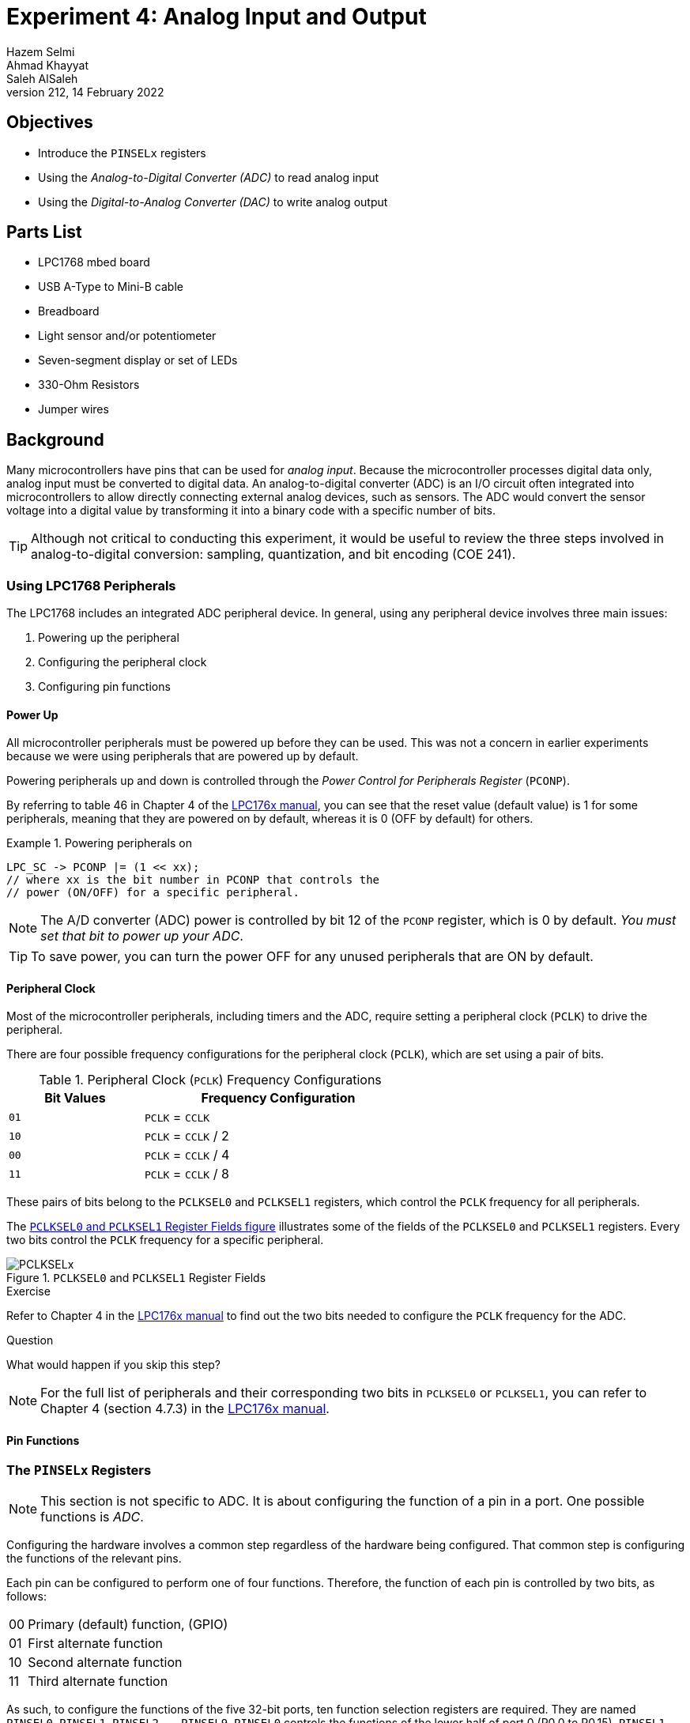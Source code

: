 = Experiment 4: Analog Input and Output
Hazem Selmi; Ahmad Khayyat; Saleh AlSaleh
212, 14 February 2022

== Objectives
- Introduce the `PINSELx` registers

- Using the _Analog-to-Digital Converter (ADC)_ to read analog input

- Using the _Digital-to-Analog Converter (DAC)_ to write analog output

== Parts List

- LPC1768 mbed board
- USB A-Type to Mini-B cable
- Breadboard
- Light sensor and/or potentiometer
- Seven-segment display or set of LEDs
- 330-Ohm Resistors
- Jumper wires

== Background

Many microcontrollers have pins that can be used for _analog
input_. Because the microcontroller processes digital data only,
analog input must be converted to digital data. An analog-to-digital
converter (ADC) is an I/O circuit often integrated into
microcontrollers to allow directly connecting external analog devices,
such as sensors. The ADC would convert the sensor voltage into a
digital value by transforming it into a binary code with a specific
number of bits.

[TIP]
==================================================
Although not critical to conducting this experiment, it would be
useful to review the three steps involved in analog-to-digital
conversion: sampling, quantization, and bit encoding (COE 241).
==================================================


=== Using LPC1768 Peripherals

The LPC1768 includes an integrated ADC peripheral device. In general,
using any peripheral device involves three main issues:

. Powering up the peripheral
. Configuring the peripheral clock
. Configuring pin functions

==== Power Up

All microcontroller peripherals must be powered up before they can be
used. This was not a concern in earlier experiments because we were
using peripherals that are powered up by default.

Powering peripherals up and down is controlled through the _Power
Control for Peripherals Register_ (`PCONP`).

By referring to table 46 in Chapter 4 of the <<lpc1768-manual,LPC176x
manual>>, you can see that the reset value (default value) is 1 for
some peripherals, meaning that they are powered on by default, whereas
it is 0 (OFF by default) for others.

.Powering peripherals on
==================================================
[source,C]
--------------------------------------------------
LPC_SC -> PCONP |= (1 << xx);
// where xx is the bit number in PCONP that controls the
// power (ON/OFF) for a specific peripheral.
--------------------------------------------------
==================================================
[NOTE]
==================================================
The A/D converter (ADC) power is controlled by bit 12 of the `PCONP`
register, which is 0 by default. _You must set that bit to power up
your ADC_.
==================================================

[TIP]
==================================================
To save power, you can turn the power OFF for any unused peripherals
that are ON by default.
==================================================


==== Peripheral Clock

Most of the microcontroller peripherals, including timers and the ADC,
require setting a peripheral clock (`PCLK`) to drive the peripheral.

There are four possible frequency configurations for the peripheral
clock (`PCLK`), which are set using a pair of bits.

.Peripheral Clock (`PCLK`) Frequency Configurations
[cols="^1,2",options="header",width="60%"]
|==================================================
| Bit Values | Frequency Configuration

| `01` | `PCLK` = `CCLK`
| `10` | `PCLK` = `CCLK` / 2
| `00` | `PCLK` = `CCLK` / 4
| `11` | `PCLK` = `CCLK` / 8
|==================================================

These pairs of bits belong to the `PCLKSEL0` and `PCLKSEL1` registers,
which control the `PCLK` frequency for all peripherals.

The <<PCLKSELx_registers,`PCLKSEL0` and `PCLKSEL1` Register Fields
figure>> illustrates some of the fields of the `PCLKSEL0` and
`PCLKSEL1` registers. Every two bits control the `PCLK` frequency for
a specific peripheral.


[[PCLKSELx_registers]]
.`PCLKSEL0` and `PCLKSEL1` Register Fields
image::images/PCLKSEL.png["PCLKSELx"]

.Exercise
**************************************************
Refer to Chapter 4 in the <<lpc1768-manual,LPC176x manual>> to find
out the two bits needed to configure the `PCLK` frequency for the ADC.
**************************************************

.Question
**************************************************
What would happen if you skip this step?
**************************************************

[NOTE]
==================================================
For the full list of peripherals and their corresponding two bits in
`PCLKSEL0` or `PCLKSEL1`, you can refer to Chapter 4 (section 4.7.3)
in the <<lpc1768-manual,LPC176x manual>>.
==================================================

==== Pin Functions

[[PINSEL]]
=== The `PINSELx` Registers

[NOTE]
==================================================
This section is not specific to ADC. It is about configuring
the function of a pin in a port. One possible functions is _ADC_.
==================================================

// The <<config_interrupts,Configuring Interrupts>> section above covered
// three of the four required steps to fully setup interrupts. The
// remaining step is to configure the hardware that is responsible for
// generating the interrupt request. This step is largely dependent on
// the hardware that is going to generate the request, but is always
// required.

Configuring the hardware involves a common step regardless of the
hardware being configured. That common step is configuring the
functions of the relevant pins.

Each pin can be configured to perform one of four
functions. Therefore, the function of each pin is controlled by two
bits, as follows:

[horizontal]
00 :: Primary (default) function, (GPIO)
01 :: First alternate function
10 :: Second alternate function
11 :: Third alternate function

As such, to configure the functions of the five 32-bit ports, ten
function selection registers are required. They are named `PINSEL0`,
`PINSEL1`, `PINSEL2`, ..., `PINSEL9`. `PINSEL0` controls the
functions of the lower half of port 0 (P0.0 to P0.15), `PINSEL1`
controls the functions of pins P0.16 to P0.31, `PINSEL2` controls the
functions of pins P1.0 to P1.15, and so on.

For example, the two least significant bits in `PINSEL0` control the
function of pin P0.0 as follows:

[horizontal]
00 :: GPIO
01 :: `RD1`: CAN1 receiver input
10 :: `TXD3`: Transmitter output for UART3
11 :: `SDA1`: I2C1 data input/output

(See Table 73 in the <<lpc1768-manual,LPC1768 User Manual>>.)

[TIP]
==================================================
All `PINSELx` registers are fields in the `LPC_PINCON` structure.
==================================================

So, to configure P0.0 to function as `TXD3` instead of GPIO:

[source,c]
--------------------------------------------------
LPC_PINCON -> PINSEL0 = 0x00000002;   // Assignments like this are not the best way,
                                      // unless you want to set the remaining pins to GPIO
--------------------------------------------------

[NOTE]
==================================================
To avoid affecting other pins, You may want to use bitwise operations
to set and/or clear the required bits in `PINSELx`.
==================================================

[NOTE]
==================================================
Using `00` for any pin sets its function to GPIO. The reset value for
`PINSELx` registers is `0x00000000`. That is why the default function
for all I/O pins after a reset is GPIO.
==================================================

[NOTE]
==================================================
You may want to refer back to this section whenever you want a pin to
have a function other than GPIO.
==================================================

=== ADC Pins 
Many microcontroller pins can be configured to perform one of many
functions. To use the ADC, you must set the function of an appropriate pin to be analog
input (`AD0.x` in the manual).

.Exercise
**************************************************
Refer to Chapter 8 of the <<lpc1768-manual,LPC176x manual>> to
determine:

. which `PINSELx` register should be modified
. which bits of the register should be modified
. what value should the bits be set to
**************************************************

You should connect a device that generates an analog voltage signal to
the selected pin. Examples of such devices are light sensors (LDR) and
potentiometers.

[NOTE]
==================================================
It is professional to correctly address the above three issues for
every peripheral you plan to use, regardless of the defaults.
==================================================


=== ADC Configuration

The main setup register for the ADC is the _A/D Control Register_
(`AD0CR`). The <<AD0CR_register,`AD0CR` Register Fields figure>>
illustrates the fields of the `AD0CR` register.

[NOTE]
==================================================
There is only _one_ ADC in the LPC1768 microcontroller. In the `LPC17xx.h`
header file, the control register is referred to as `ADCR`; while in the chip
manual it is called `AD0CR`. The reason for that is that some other chips have
multiple ADCs, named: `AD0CR`, `AD1CR`, etc.
==================================================


[[AD0CR_register]]
.A/D Control Register (`AD0CR`) Fields
image::images/ADC1.png["AD0CR register fields"]




The following table explains the function of the `B` (_Burst_) and
`E` (_Edge_) bits of the `AD0CR` register.

[NOTE]
==================================================
Bit 27 (`E`) works only if `B` = 0 and `START` ≥ 2. When 2 ≤ `START` ≤ 7, the
conversion starts when the state of a specific pin is changed. The `E` bit
decides whether the ADC is triggered on the positive edge or the negative edge
of that pin specified by `START`.
==================================================

[cols="^1,^1,^1,7",options="header",width="80%"]
|==================================================
| Bit | Label | Value | Effect
| 16  | `B`   | 0     | The `START` bits control when the ADC starts the conversion
|     |       | 1     | The ADC is continuously running (`START` should be `000`)
| 27  | `E`   | 0     | Start conversion on a falling edge
|     |       | 1     | Start conversion on a rising edge
|==================================================


==== START vs. BURST

Using `START` will perform the conversion only once.

If you want the analog value to be repeatedly converted, you
have two options:

. Set the `B` bit (Burst) of the `AD0CR` register to 1; or
. Set the `START` bits to `001` repeatedly, i.e. in a loop. The analog value is
  read every time such a statement is executed.


==== Using ADC Interrupt

In simple ADC applications, you don't need interrupts. You can simply read the
digitized value from the proper register whenever needed and take some
action. However, in some applications, such as real time applications, you may
need to interrupt the CPU to take an action _only when_ the conversion is
completed. To do that, you can use the `ADGINTEN` register.

TIP:  See Table 534 in Chapter 29 of the <<lpc1768-manual,LPC176x manual>> for details.


=== Reading Digital Values

There are 8 ADC channels, each corresponding to an analog pin. The digitized
value corresponding to an input analog voltage is stored in 12 bits in one of
the _A/D Data Registers_: `ADDR0` to `ADDR7`, where each register corresponds to
an analog pin.

The <<ADDR_register,`ADDR` Register Fields figure>> illustrates the fields of
the `ADDRx` registers.

[[ADDR_register]]
.A/D Data Register (`ADDR`) Fields
image::images/ADC2.png["ADDR register fields"]


[NOTE]
==================================================
Using proper shifting and bitwise operations, you should be able to get the
proper value representing the analog voltage.
==================================================


[NOTE]
==================================================
The `DONE` and `OVERRUN` bits are less important (may not be needed) in `BURST`
mode. However in `START` mode, you may need to check them to avoid reading an
old or unintended value.
==================================================

.Using the `DONE` Bit
==================================================
To wait until the conversion of the ADC channel 3 is over, you may use:

[source,c]
--------------------------------------------------
while ((LPC_ADC->ADDR3 & (1 << 31)) == 0);    // Check the DONE bit for ADC channel #3
--------------------------------------------------
==================================================

The 12-bit digital value generated by the ADC ranges from 0 to
4095. The way to process this value depends on your application.

You may want to divide this range to a number of sub-ranges, and
assign different actions for each sub-range. In this case, you can use
an if-else block.

In many applications, however, you will want to map this range to a
another range using a mathematical formula. For example, if you are
reading from an analog temperature sensor, you would want to map the
0-to-4095 range to the range of temperatures supported by the sensor,
as specified in the sensor's data sheet. In most cases, a linear
relationship is sufficient.


=== Analog Output

To write analog values to an analog output device, use the LPC1768's
digital-to-analog converter (DAC) as follows:

. Use `PINSELx` to configure P0.26 to function as analog output
  (`AOUT`).

. Use the _D/A Converter Register_ (`DACR`) to set the digital value
  to be converted to analog.
+
Refer to Chapter 30 in the <<lpc1768-manual,LPC176x manual>> for
details.


== Tasks

. Use the ADC in LPC1768 to read an analog input device, such as the
  LDR (light sensor) or the potentiometer.
+
The output can be any thing you want. The seven-segment display is a
good option. You can simply display the analog level. If you use one
seven-segment display, you have 10 different levels (0 to 9).
+
It is recommended to use a formula to map the readings to sensible
values, instead of using an if-else block.

. Use the DAC in LPC1768 to output analog values to an analog device.

== Grading Sheet

[cols="5,1",options="header"]
|==================================================
| Task | Points

| Analog Input  | 5
| Analog Output | 2
| Discussion    | 3
|==================================================


[bibliography]
== Resources

* [[[lpc1768-manual]]] 
+ 
NXP Semiconductors. _UM10360 -- LPC176x/5x User
  Manual_. Rev. 3.1. 4 April 2014. +
  https://www.waveshare.com/w/upload/0/07/LPC176x5x_User_manual_EN.pdf  
